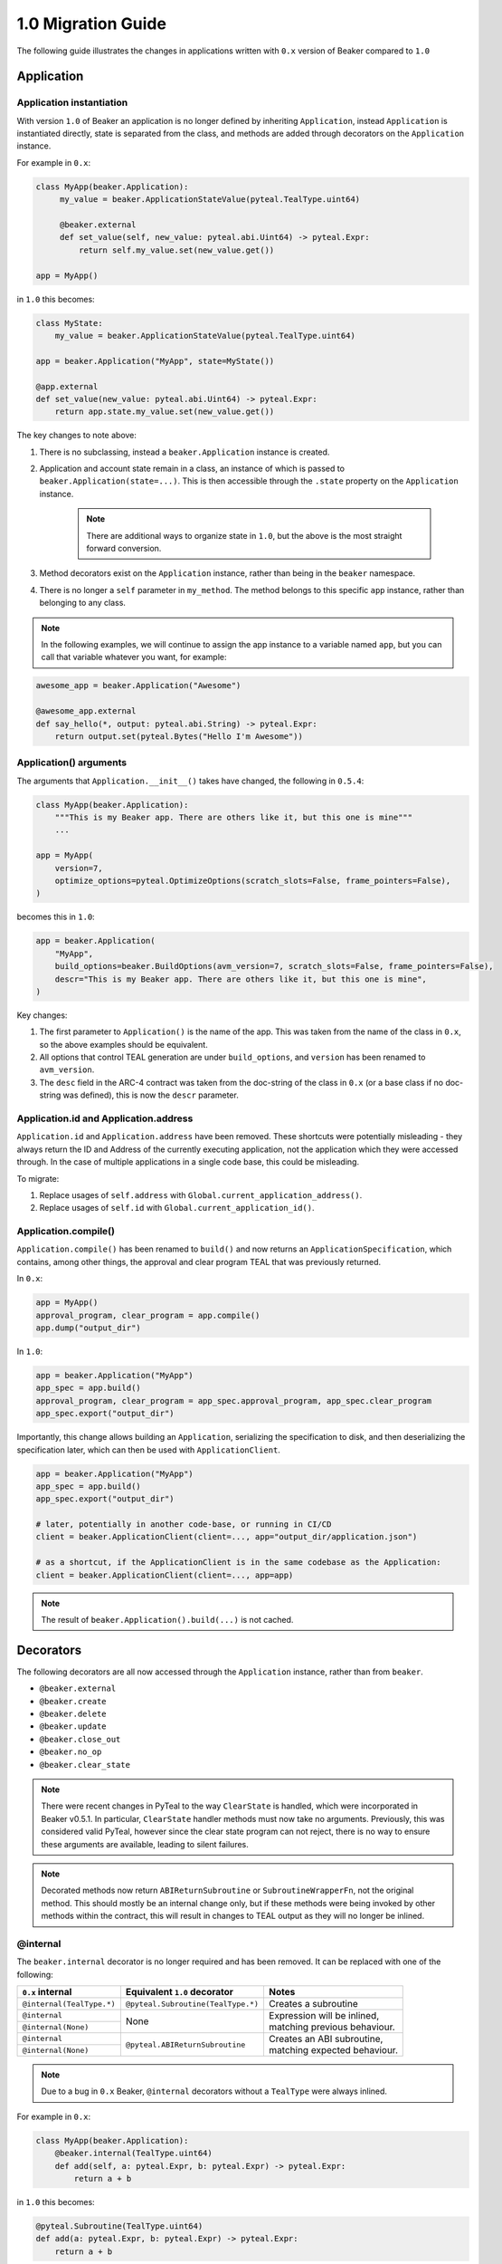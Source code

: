 1.0 Migration Guide
===================

The following guide illustrates the changes in applications written with ``0.x`` version of Beaker compared to ``1.0``

Application
-----------

Application instantiation
^^^^^^^^^^^^^^^^^^^^^^^^^

With version ``1.0`` of Beaker an application is no longer defined by inheriting ``Application``, instead
``Application`` is instantiated directly, state is separated from the class, and methods are
added through decorators on the ``Application`` instance.

For example in ``0.x``:

.. code-block:: python

   class MyApp(beaker.Application):
        my_value = beaker.ApplicationStateValue(pyteal.TealType.uint64)

        @beaker.external
        def set_value(self, new_value: pyteal.abi.Uint64) -> pyteal.Expr:
            return self.my_value.set(new_value.get())

   app = MyApp()

in ``1.0`` this becomes:

.. code-block:: python

    class MyState:
        my_value = beaker.ApplicationStateValue(pyteal.TealType.uint64)

    app = beaker.Application("MyApp", state=MyState())

    @app.external
    def set_value(new_value: pyteal.abi.Uint64) -> pyteal.Expr:
        return app.state.my_value.set(new_value.get())


The key changes to note above:

1. There is no subclassing, instead a ``beaker.Application`` instance is created.
2. Application and account state remain in a class, an instance of which is passed to ``beaker.Application(state=...)``.
   This is then accessible through the ``.state`` property on the ``Application`` instance.

    .. note:: There are additional ways to organize state in ``1.0``, but the above is the most straight forward conversion.

3. Method decorators exist on the ``Application`` instance, rather than being in the ``beaker`` namespace.
4. There is no longer a ``self`` parameter in ``my_method``. The method belongs to this specific ``app`` instance, rather than
   belonging to any class.

.. note:: In the following examples, we will continue to assign the app instance to a variable named ``app``,
          but you can call that variable whatever you want, for example:

.. code-block:: python

    awesome_app = beaker.Application("Awesome")

    @awesome_app.external
    def say_hello(*, output: pyteal.abi.String) -> pyteal.Expr:
        return output.set(pyteal.Bytes("Hello I'm Awesome"))


Application() arguments
^^^^^^^^^^^^^^^^^^^^^^^

The arguments that ``Application.__init__()`` takes have changed, the following in ``0.5.4``:

.. code-block:: python

    class MyApp(beaker.Application):
        """This is my Beaker app. There are others like it, but this one is mine"""
        ...

    app = MyApp(
        version=7,
        optimize_options=pyteal.OptimizeOptions(scratch_slots=False, frame_pointers=False),
    )

becomes this in ``1.0``:

.. code-block:: python

    app = beaker.Application(
        "MyApp",
        build_options=beaker.BuildOptions(avm_version=7, scratch_slots=False, frame_pointers=False),
        descr="This is my Beaker app. There are others like it, but this one is mine",
    )

Key changes:

1. The first parameter to ``Application()`` is the name of the app. This was taken from the name of the class in ``0.x``,
   so the above examples should be equivalent.
2. All options that control TEAL generation are under ``build_options``, and ``version`` has been renamed to ``avm_version``.
3. The ``desc`` field in the ARC-4 contract was taken from the doc-string of the class in ``0.x`` (or a base class if no
   doc-string was defined), this is now the ``descr`` parameter.

Application.id and Application.address
^^^^^^^^^^^^^^^^^^^^^^^^^^^^^^^^^^^^^^

``Application.id`` and ``Application.address`` have been removed. These shortcuts were potentially misleading - they
always return the ID and Address of the currently executing application, not the application which they were accessed
through. In the case of multiple applications in a single code base, this could be misleading.

To migrate:

1. Replace usages of ``self.address`` with ``Global.current_application_address()``.
2. Replace usages of ``self.id`` with ``Global.current_application_id()``.


Application.compile()
^^^^^^^^^^^^^^^^^^^

``Application.compile()`` has been renamed to ``build()`` and now returns an ``ApplicationSpecification``, which contains,
among other things, the approval and clear program TEAL that was previously returned.

In ``0.x``:

.. code-block:: python

    app = MyApp()
    approval_program, clear_program = app.compile()
    app.dump("output_dir")

In ``1.0``:

.. code-block:: python

    app = beaker.Application("MyApp")
    app_spec = app.build()
    approval_program, clear_program = app_spec.approval_program, app_spec.clear_program
    app_spec.export("output_dir")


Importantly, this change allows building an ``Application``, serializing the specification to disk, and then deserializing the
specification later, which can then be used with ``ApplicationClient``.

.. code-block:: python

    app = beaker.Application("MyApp")
    app_spec = app.build()
    app_spec.export("output_dir")

    # later, potentially in another code-base, or running in CI/CD
    client = beaker.ApplicationClient(client=..., app="output_dir/application.json")

    # as a shortcut, if the ApplicationClient is in the same codebase as the Application:
    client = beaker.ApplicationClient(client=..., app=app)


.. note:: The result of ``beaker.Application().build(...)`` is not cached.

Decorators
----------

The following decorators are all now accessed through the ``Application`` instance, rather than from ``beaker``.

* ``@beaker.external``
* ``@beaker.create``
* ``@beaker.delete``
* ``@beaker.update``
* ``@beaker.close_out``
* ``@beaker.no_op``
* ``@beaker.clear_state``

.. note:: There were recent changes in PyTeal to the way ``ClearState`` is handled, which were incorporated in Beaker v0.5.1.
  In particular, ``ClearState`` handler methods must now take no arguments. Previously, this was considered valid PyTeal,
  however since the clear state program can not reject, there is no way to ensure these arguments are available, leading
  to silent failures.

.. note:: Decorated methods now return ``ABIReturnSubroutine`` or ``SubroutineWrapperFn``, not the original method. This
          should mostly be an internal change only, but if these methods were being invoked by other methods within the
          contract, this will result in changes to TEAL output as they will no longer be inlined.

@internal
^^^^^^^^^

The ``beaker.internal`` decorator is no longer required and has been removed. It can be replaced with one of the following:

+--------------------------+--------------------------------------+--------------------------------+
|``0.x`` internal          |Equivalent ``1.0`` decorator          |Notes                           |
+==========================+======================================+================================+
|``@internal(TealType.*)`` |``@pyteal.Subroutine(TealType.*)``    |Creates a subroutine            |
+--------------------------+--------------------------------------+--------------------------------+
|``@internal``             |None                                  | | Expression will be inlined,  |
+--------------------------+                                      | | matching previous behaviour. |
|``@internal(None)``       |                                      |                                |
+--------------------------+--------------------------------------+--------------------------------+
|``@internal``             |``@pyteal.ABIReturnSubroutine``       | | Creates an ABI subroutine,   |
+--------------------------+                                      | | matching expected behaviour. |
|``@internal(None)``       |                                      |                                |
+--------------------------+--------------------------------------+--------------------------------+

.. note:: Due to a bug in ``0.x`` Beaker, ``@internal`` decorators without a ``TealType`` were always inlined.

For example in ``0.x``:

.. code-block:: python

    class MyApp(beaker.Application):
        @beaker.internal(TealType.uint64)
        def add(self, a: pyteal.Expr, b: pyteal.Expr) -> pyteal.Expr:
            return a + b

in ``1.0`` this becomes:

.. code-block:: python

    @pyteal.Subroutine(TealType.uint64)
    def add(a: pyteal.Expr, b: pyteal.Expr) -> pyteal.Expr:
        return a + b

@bare_external
^^^^^^^^^^^^^^

The functionality of ``beaker.bare_external`` decorator have been incorporated into ``@external``.
``@beaker.bare_external`` in ``0.x`` can be replaced with ``Application.external`` by moving the parameters to
``method_config`` and adding ``bare=True``.

For example in ``0.x``:

.. code-block:: python

    class MyApp(beaker.Application):
        @beaker.bare_external(
            opt_in=pyteal.CallConfig.CREATE,
            no_op=pyteal.CallConfig.CREATE,
        )
        def foo(self) -> pyteal.Expr:
            ...

In ``1.0`` this becomes:

.. code-block:: python

    app = beaker.Application("MyApp")

    @app.external(
        bare=True,
        method_config=pyteal.MethodConfig(
            opt_in=pyteal.CallConfig.CREATE,
            no_op=pyteal.CallConfig.CREATE,
        ),
    )
    def foo() -> pyteal.Expr:
        ...

Sharing code or config between contracts
----------------------------------------

In Beaker ``0.x`` applications were composed via inheritance and functionality could be shared via base classes.
In Beaker ``1.0`` code or configuration needs to be shared via other means. The following will describe some alternative
approaches.

Using inheritance for State classes (as a way of sharing a common structure) is fine and supported in ``1.0``.

Any class constants used in ``0.x`` can be moved to module level constants in ``1.0``.

Other usages of inheritance in ``0.x`` are often around sharing code between different smart contracts
i.e. ``BaseApp`` contains some common functions and ``DerivedApp1`` and ``DerivedApp2`` can use those functions.
In these cases, the shared function can just be regular Python functions that each app calls as required

For example in ``0.x``:

.. code-block:: python

    class BaseApp(beaker.Application):
        ZERO = Int(0)

        base_state = beaker.ApplicationStateValue(pyteal.TealType.uint64)

        def add(self, a: pyteal.Uint64, b: pyteal.Uint64) -> pyteal.Expr:
            return a + b

    class DerivedApp1(BaseApp):
        state1 = beaker.ApplicationStateValue(pyteal.TealType.uint64)

        @beaker.external
        def add_1(self, a: pyteal.Uint64) -> Expr:
            return self.add(a, pyteal.Int(1))

    app1 = DerivedApp1()

    class DerivedApp2(BaseApp):
        state2 = beaker.ApplicationStateValue(pyteal.TealType.uint64)

        @beaker.external
        def add_2(self, a: pyteal.Uint64) -> Expr:
            return self.add(a, pyteal.Int(2))

    app2 = DerivedApp2()

In ``1.0`` this could be:

.. code-block:: python

    ZERO = Int(0)

    class BaseState:
        base_state = beaker.ApplicationStateValue(pyteal.TealType.uint64)

    class App1State(BaseState):
        state1 = beaker.ApplicationStateValue(pyteal.TealType.uint64)

    class App2State(BaseState):
        state2 = beaker.ApplicationStateValue(pyteal.TealType.uint64)

    def add(a: pyteal.Uint64, b: pyteal.Uint64) -> pyteal.Expr:
        return a + b

    app1 = Application("DerivedApp1", state=App1State())

    @app1.external
    def add1(a: pyteal.Uint64):
        return add(a, pyteal.Int(1))

    app2 = Application("DerivedApp2", state=App2State())

    @app2.external
    def add2(a: pyteal.Uint64):
        return add(a, pyteal.Int(2))

There will be some scenarios where the above will not be sufficient, for example having the same ABI method across
multiple apps.

For these cases, the use of closure functions should be considered. This pattern is referred to in Beaker as "blueprints",
but these are nothing more than Python functions which take an ``Application`` instance, and possibly some arguments, and
modify the ``Application`` by adding methods to it.

For example, suppose two applications both need an ABI method that adds two numbers together named ``add``.

.. code-block:: python

    def calculator_blueprint(app: beaker.Application, fudge_factor: int = 0) -> None:

        @app.external
        def add(a: pyteal.abi.Uint64, b: pyteal.abi.Uint64, *, output: pyteal.abi.Uint64):
            return output.set(a.get() + b.get() + Int(fudge_factor))

The blueprint can then be applied to the applications using the shortcut ``app.implement``:

.. code-block:: python

    app = Application("App").implement(calculator_blueprint)

    off_by_one_app = Application("OffByOne").implement(calculator_blueprint, fudge_factor=1)


Note that this is equivalent to:

.. code-block:: python

    app = Application("App")
    calculator_blueprint(app)

    off_by_one_app = Application("OffByOne")
    calculator_blueprint(off_by_one_app, fudge_factor=1)


Overrides
---------

In Beaker ``0.x`` because applications were composed by inheritance it was possible to override a method by redefining
it in the derived class. In ``1.0`` this instead can be achieved by removing the old reference from the app and adding a new one.

For example in ``0.x`` an override with the same signature:

.. code-block:: python

    class BaseApp(beaker.Application):

        @beaker.external
        def same_signature(self, a: pyteal.abi.Uint64, b: pyteal.abi.Uint64):
            ...

    class DerivedApp(BaseApp):

        @beaker.external
        def same_signature(self, a: pyteal.abi.Uint64, b: pyteal.abi.Uint64):
            ...

In ``1.0`` this becomes:

.. code-block:: python

    # this example uses the previously described blueprint pattern,
    # since generally the only scenario where overriding is needed
    # is when using code that is not part of the current code base.

    def a_blueprint(app: beaker.Application) -> None:
        @app.external
        def same_signature(a: abi.Uint64, b: abi.Uint64):
            ...

    app = beaker.Application("DerivedApp").implement(a_blueprint)

    @app.external(override=True)
    def same_signature(a: abi.Uint64, b: abi.Uint64):
        ...

For example in ``0.x`` an override with a different signature:

.. code-block:: python

    class BaseApp(beaker.Application):

        @beaker.external
        def different_signature(self, a: pyteal.abi.Uint64):
            ...

    class DerivedApp(beaker.BaseApp):

        @beaker.external
        def different_signature(self, a: pyteal.abi.Uint32, b: pyteal.abi.Uint32):
            ...

In ``1.0`` this becomes:

.. code-block:: python

    def a_blueprint(app: beaker.Application) -> None:
        @app.external(name="silly_walk")
        def different_signature(a: pyteal.abi.Uint64):
            ...

    app = beaker.Application("DerivedApp").implement(a_blueprint)

    # remove method defined by a blueprint
    # note that we use the name of the Python function here
    app.deregister_abi_method("different_signature")

    # add our new method
    @app.external(name="silly_walk")
    def different_signature(a: pyteal.abi.Uint32, b: pyteal.abi.Uint32):
        ...

In the case of overriding a bare method to replace it with an ABI method:

.. code-block:: python

    def a_blueprint(app: beaker.Application) -> None:
        @app.no_op(name="something_completely_different")
        def different_signature():
            ...

    app = beaker.Application("DerivedApp").implement(a_blueprint)

    # remove method defined by a blueprint
    # note that we use the name of the Python function here
    app.deregister_bare_method("different_signature")

    # add our new method
    @app.external(name="something_completely_different")
    def different_signature(x: pyteal.abi.Uint32):
        ...


Logic signatures
----------------

With version ``1.0`` a logic signature is no longer defined by inheriting ``beaker.LogicSignature``, instead
``LogicSignature`` is instantiated directly, and the PyTeal expression - or a function returning an expression - is passed as an argument.

For example in ``0.x``:

.. code-block:: python

    class MySignature(beaker.LogicSignature):
        def evaluate(self) -> pyteal.Expr:
            return pyteal.Approve()

    my_signature = MySignature()

in ``1.0`` this becomes:

.. code-block:: python

    def evaluate() -> pyteal.Expr:
        return pyteal.Approve()

    my_signature = beaker.LogicSignature(evaluate)

or equivalently:

.. code-block:: python

    my_signature = beaker.LogicSignature(pyteal.Approve())

The key changes to note above:

1. There is no subclassing, instead a ``beaker.LogicSignature`` instance is created.
2. A function returning a PyTeal expression (or perhaps more simply just a PyTeal expression) is passed to ``LogicSignature``
   instead of implementing ``def evaluate(self)``

Templated Logic signatures
^^^^^^^^^^^^^^^^^^^^^^^^^^

With version ``1.0`` a template logic signature is no longer defined by inheriting ``beaker.LogicSignature``, instead
``LogicSignatureTemplate`` is instantiated directly, and the PyTeal expression and a dictionary of template variables
are passed as arguments.

For example in ``0.x``:

.. code-block:: python

    class MySignature(beaker.LogicSignature):

        some_value = beaker.TemplateVariable(pyteal.TealType.uint64)

        def evaluate(self):
            return pyteal.ReturnValue(self.some_value)

    my_signature = MySignature()

in ``1.0`` this becomes:

.. code-block:: python

    def evaluate(some_value: pyteal.Expr):
        return pyteal.ReturnValue(some_value)

    my_signature = beaker.LogicSignatureTemplate(
        evaluate,
        runtime_template_variables={"some_value": pyteal.TealType.uint64},
    )

The key changes to note are:

1. There is no subclassing, instead a ``beaker.LogicSignatureTemplate`` instance is created.
2. A function returning a PyTeal expression (or just an expression) is passed to ``LogicSignatureTemplate``
   instead of implementing ``def evaluate(self)``.
3. A dictionary of template variable name and types is passed instead of instantiating ``beaker.TemplateVariable``
   for each variable.
4. The template variables are provided as arguments to the evaluation function. The function can omit these arguments
   if they are not used.

Precompiled
-----------

In ``0.x`` logic signatures and applications could be precompiled by adding an ``AppPrecompile`` or
``LSigPrecompile`` attribute to the application class, making certain properties available for use inside
the application's methods.

In ``1.0``, you do not need to reference any "precompile classes" directly, instead use the ``beaker.precompiled`` function.

For example in ``0.x``:

.. code-block:: python

    class MyLogicSignature(beaker.LogicSignature):
        def evaluate(self):
            return pyteal.Approve()

    class MyApp(Application)
        precompile = LSigPrecompile(MyLogicSignature())

        @beaker.external
        def check_it(self):
            return pyteal.Assert(pyteal.Txn.sender() == self.precompile.logic.hash())

In ``1.0`` this becomes:

.. code-block:: python

    my_logic_signature = beaker.LogicSignature(pyteal.Approve())

    app = beaker.Application("MyApp")

    @app.external
    def check_it():
        precompile = beaker.precompiled(my_logic_signature)
        return pyteal.Assert(pyteal.Txn.sender() == precompile.address())

Note that ``beaker.precompiled(...)`` can only be used inside your applications methods. The application/logic signature will
only be compiled once for each app that references it.

In addition, the interface of precompiled logic signature objects has been simplified. As can be seen in the example above,
obtaining the address is done via ``.address()`` instead of ``.logic.hash()`` for normal logic signatures.

For templated logic signatures, this was previously ``.logic.template_hash(...)`` and the argument values were expected to be in the
correct order based on the order they were defined in the class. Now, you would use ``.address(...)`` but pass the values
by keyword only, for example:

.. code-block:: python

    class Lsig(beaker.LogicSignature):
         tv = beaker.TemplateVariable(pyteal.TealType.uint64)

         def evaluate(self):
             return pyteal.Seq(pyteal.Assert(self.tv), pyteal.Int(1))

     class App(Application):
         pc = beaker.LSigPrecompile(Lsig())

         @external
         def check_it(self):
             return pt.Assert(
                 pt.Txn.sender() == self.pc.logic.template_hash(pt.Int(tmpl_val))
             )

Could become:

.. code-block:: python

    lsig = LogicSignatureTemplate(
         lambda tv: pyteal.Seq(pyteal.Assert(tv), pyteal.Int(1)),
         runtime_template_variables={"tv": pyteal.TealType.uint64},
     )

    app = beaker.Application("App")

    @app.external
     def check_it() -> ptyeal.Expr:
         lsig_pc = beaker.precompiled(lsig)
         return pyteal.Assert(pyteal.Txn.sender() == lsig_pc.address(tv=pyteal.Int(tmpl_val)))

Note the ``tv=`` in the call to ``address``, versus the lack of the variable name in the call to ``template_hash`` previously.

As a side-effect, the order the variables are passed in to ``address()`` does not matter, as long as they are all specified.

Signer
^^^^^^

In ``0.x`` the signer for logic signatures was on the precompiled reference. In ``1.0`` this has been removed,
so to obtain the signer for use in the ``ApplicationClient`` the signer needs to be created.

For example in ``0.x``:

.. code-block:: python

    class MySignature(beaker.LogicSignature):
        ...

    class MyApp(beaker.Application)
        precompiled_signature = beaker.LSigPrecompile(MySignature())
        ...

    app.compile(client=...)

    signer = app.precompiled_signature.signer()

In ``1.0`` this becomes:

.. code-block:: python

    signature = beaker.LogicSignature(...)

    precompiled_signature = beaker.PrecompiledLogicSignature(signature, client=...)
    signer = algosdk.atomic_transaction_composer.LogicSigTransactionSigner(
        algosdk.transaction.LogicSigAccount(
            precompiled_signature.logic_program.raw_binary
        )
    )

Templated Signer
^^^^^^^^^^^^^^^^

In ``0.x``:

.. code-block:: python

    class MySignature(beaker.LogicSignature):
         tv = beaker.TemplateVariable(pyteal.TealType.uint64)
         ...

    class MyApp(beaker.Application)
        precompiled_signature = beaker.LSigPrecompile(MySignature())
        ...

    app.compile(client=...)

    signer = app.precompiled_signature.template_signer(123)

In ``1.0`` this becomes:

.. code-block:: python

    signature = beaker.LogicSignatureTemplate(
        lambda tv: ...,
        runtime_template_variables={"tv": pyteal.TealType.uint64}
    )

    precompiled_signature = beaker.PrecompiledLogicSignatureTemplate(signature, client=...)
    signer = algosdk.atomic_transaction_composer.LogicSigTransactionSigner(
        algosdk.transaction.LogicSigAccount(
            precompiled_signature.populate_template(tv=123)
        )
    )



Library functions
-----------------

The ``beaker.lib`` functions used to create PyTeal expressions were renamed from ``snake_case`` style names
to ``PascalCase`` style names so they were consistent with PyTeal's convention of using ``PascalCase`` for code
that produces TEAL. The following is a list of functions affected.

=================== =================
``0.x`` Name        ``1.0`` Name
=================== =================
``iterate``         ``Iterate``
``even``            ``Even``
``odd``             ``Odd``
``saturate``        ``Saturate``
``min``             ``Min``
``max``             ``Max``
``div_ceil``        ``DivCeil``
``pow10``           ``Pow10``
``wide_power``      ``WidePower``
``factorial``       ``Factorial``
``exponential``     ``Exponential``
``wide_factorial``  ``WideFactorial``
``atoi``            ``Atoi``
``itoa``            ``Itoa``
``witoa``           ``Witoa``
``head``            ``Head``
``tail``            ``Tail``
``prefix``          ``Prefix``
``suffix``          ``Suffix``
``rest``            ``Rest``
``encode_uvarint``  ``EncodeUVarInt``
=================== =================

Import paths
^^^^^^^^^^^^

A number of internal modules in ``beaker.lib`` were collapsed. The following is a list of affected modules:

* ``beaker.lib.inline.inline_asm.*`` -> ``beaker.lib.inline.*``
* ``beaker.lib.iter.iter.*`` -> ``beaker.lib.iter.*``
* ``beaker.lib.math.math.*`` -> ``beaker.lib.math.*``
* ``beaker.lib.strings.string.*`` -> ``beaker.lib.string.*``




